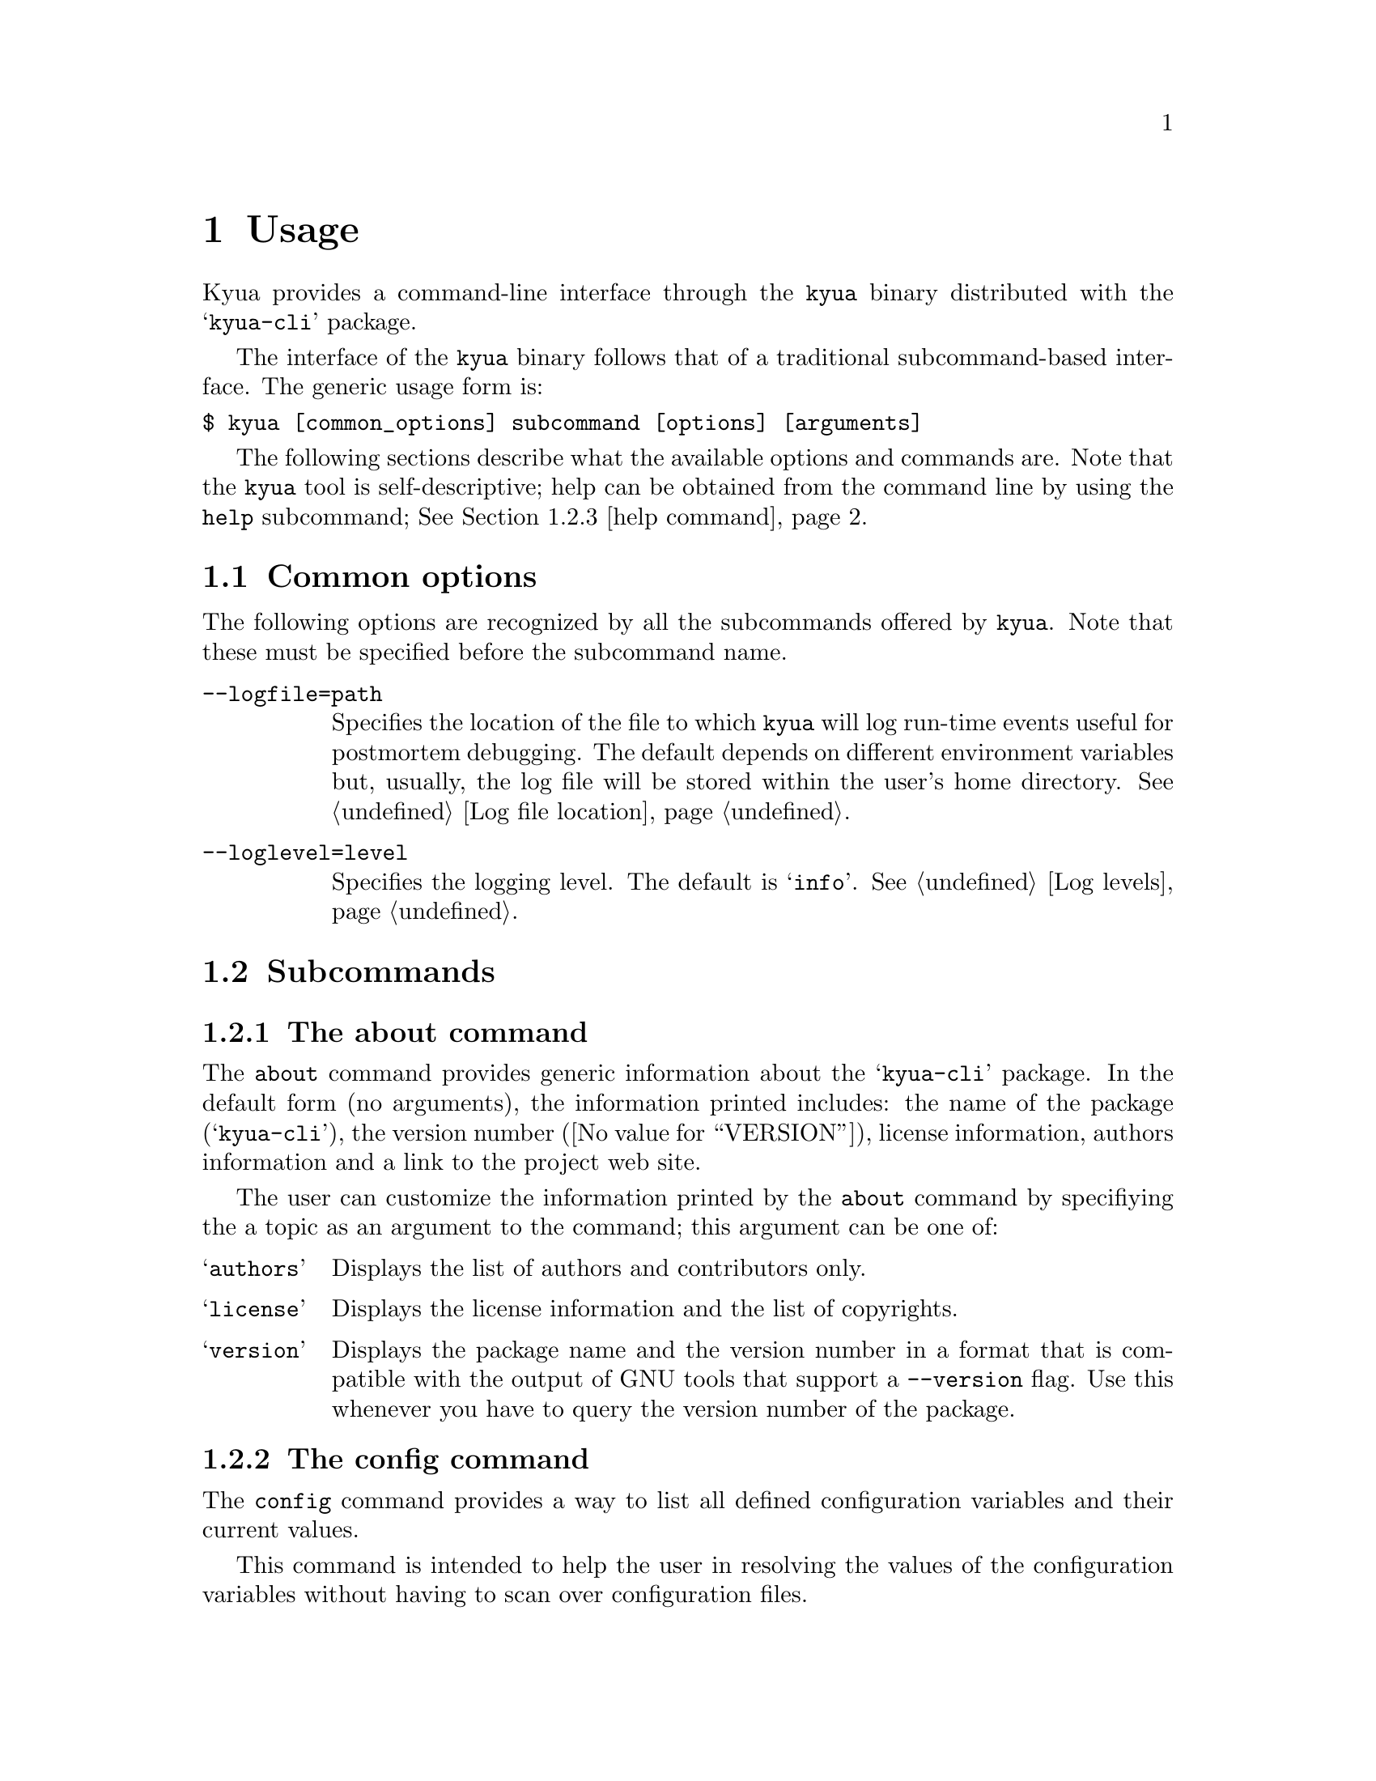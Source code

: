 @c Copyright 2011 Google Inc.
@c All rights reserved.
@c
@c Redistribution and use in source and binary forms, with or without
@c modification, are permitted provided that the following conditions are
@c met:
@c
@c * Redistributions of source code must retain the above copyright
@c   notice, this list of conditions and the following disclaimer.
@c * Redistributions in binary form must reproduce the above copyright
@c   notice, this list of conditions and the following disclaimer in the
@c   documentation and/or other materials provided with the distribution.
@c * Neither the name of Google Inc. nor the names of its contributors
@c   may be used to endorse or promote products derived from this software
@c   without specific prior written permission.
@c
@c THIS SOFTWARE IS PROVIDED BY THE COPYRIGHT HOLDERS AND CONTRIBUTORS
@c "AS IS" AND ANY EXPRESS OR IMPLIED WARRANTIES, INCLUDING, BUT NOT
@c LIMITED TO, THE IMPLIED WARRANTIES OF MERCHANTABILITY AND FITNESS FOR
@c A PARTICULAR PURPOSE ARE DISCLAIMED. IN NO EVENT SHALL THE COPYRIGHT
@c OWNER OR CONTRIBUTORS BE LIABLE FOR ANY DIRECT, INDIRECT, INCIDENTAL,
@c SPECIAL, EXEMPLARY, OR CONSEQUENTIAL DAMAGES (INCLUDING, BUT NOT
@c LIMITED TO, PROCUREMENT OF SUBSTITUTE GOODS OR SERVICES; LOSS OF USE,
@c DATA, OR PROFITS; OR BUSINESS INTERRUPTION) HOWEVER CAUSED AND ON ANY
@c THEORY OF LIABILITY, WHETHER IN CONTRACT, STRICT LIABILITY, OR TORT
@c (INCLUDING NEGLIGENCE OR OTHERWISE) ARISING IN ANY WAY OUT OF THE USE
@c OF THIS SOFTWARE, EVEN IF ADVISED OF THE POSSIBILITY OF SUCH DAMAGE.

@node Usage
@chapter Usage

@cindex usage

Kyua provides a command-line interface through the @command{kyua}
binary distributed with the @samp{kyua-cli} package.

The interface of the @command{kyua} binary follows that of a
traditional subcommand-based interface.  The generic usage form is:

@verbatim
$ kyua [common_options] subcommand [options] [arguments]
@end verbatim

The following sections describe what the available options and
commands are.  Note that the @command{kyua} tool is self-descriptive;
help can be obtained from the command line by using the @command{help}
subcommand; @xref{help command}.

@menu
* Common options:: Options that apply to all commands.
* Subcommands:: Description of the available commands and their options.
* Environment variables:: User-tunable varibles.
@end menu

@node Common options
@section Common options

The following options are recognized by all the subcommands offered by
@command{kyua}.  Note that these must be specified before the
subcommand name.

@table @option

@item --logfile=path
@cindex @option{--logfile}
Specifies the location of the file to which @command{kyua} will log
run-time events useful for postmortem debugging.  The default depends
on different environment variables but, usually, the log file will be
stored within the user's home directory.  @xref{Log file location}.

@item --loglevel=level
@cindex @option{--loglevel}
Specifies the logging level.  The default is @samp{info}.  @xref{Log
levels}.

@end table

@node Subcommands
@section Subcommands

@menu
Commands list
* about command:: Details about the about command.
* config command:: Details about the config command.
* help command:: Details about the help command.
* list command:: Details about the list command.
* test command:: Details about the test command.

Miscellaneous topics
* Filters:: Specifying filters for test programs and test cases.
@end menu

@node about command
@subsection The about command

@cindex @command{about}

The @command{about} command provides generic information about the
@samp{kyua-cli} package.  In the default form (no arguments), the
information printed includes: the name of the package
(@samp{kyua-cli}), the version number (@value{VERSION}), license
information, authors information and a link to the project web site.

@cindex about topics
The user can customize the information printed by the @command{about}
command by specifiying the a topic as an argument to the command; this
argument can be one of:

@table @samp
@item authors
Displays the list of authors and contributors only.

@item license
Displays the license information and the list of copyrights.

@item version
Displays the package name and the version number in a format that is
compatible with the output of GNU tools that support a
@option{--version} flag.  Use this whenever you have to query the
version number of the package.
@end table

@node config command
@subsection The config command

@cindex @command{config}

The @command{config} command provides a way to list all defined
configuration variables and their current values.

This command is intended to help the user in resolving the values of
the configuration variables without having to scan over configuration
files.

In the default form (no arguments), the command prints all
configuration variables and returns 0 for success.

If any arguments are provided, the command will only print the
requested variables.  If any particular variable is not defined, the
command will return 1 for error.

@node help command
@subsection The help command

@cindex @command{help}

The @command{help} command provides interactive help on all supported
commands and options.  If, for some reason, you happen to spot a
discrepancy in the output of this command and this document, the
command is the authoritative source of information.

If no arguments are provided to @command{help}, the command prints the
list of common options (@pxref{Common options}) and the list of
supported subcommands.

If a single argument is provided to @command{help}, this single
argument is the name of a valid subcommand.  In that case,
@command{help} prints a textual description of the command, the list
of common options (@pxref{Common options}) and the list of
subcommand-specific options.

@node list command
@subsection The list command

@cindex @command{list}

The @command{list} command scans all the test programs and test cases
in a test suite and prints a list of all their names, optionally
accompanied by any metadata properties they have.

The user can provide filters on the test cases to list by specifying
such filters as arguments; @ref{Filters}.

This command must be run within a test suite (i.e. a directory
containing a @file{Kyuafile}) or a test suite must be provided with
the @option{--kyuafile} flag.

The following subcommand options are recognized:

@table @option
@item --kyuafile=path
@cindex @option{--kyuafile}, @command{list}
Specifies the Kyuafile to process.  Defaults to a @file{Kyuafile} file
in the current directory.

@item --verbose
@cindex @option{--verbose}, @command{list}
Prints metadata properties for every test case.
@end table

This command exits with @samp{0} if there are no problems processing
the test suite, or with any positive number if the test suite is
invalid in any sense or if the filters matched no tests.

@node test command
@subsection The test command

@cindex @command{test}

The @command{test} command runs the tests of a test suite and reports
results in a primitive manner only intended for progress reporting.
@c TODO(jmmv): Describe how to gather reports once we implement this.
At the moment, it is not possible to generate any other kind of
reports out of the results of the execution.  This feature will be
implemented later.

The user can provide filters on the test cases to run by specifying
such filters as arguments; @ref{Filters}.

This command must be run within a test suite (i.e. a directory
containing a @file{Kyuafile}) or a test suite must be provided with
the @option{--kyuafile} flag.

The following subcommand options are recognized:

@table @option
@item --config=path
@cindex @option{--config}, @command{test}
Specifies the configuration to process.  Defaults to a
@file{~/.kyuarc} if it exists, otherwise to
@file{@value{KYUA_CONFDIR}/kyua.conf}.  None of the default files has
to exist, but any user explicitly specified has to.

The special value @samp{none} requests that no configuration files be
loaded.  Overrides can still be provided through the @option{--variable}
flag.

@item --kyuafile=path
@cindex @option{--kyuafile}, @command{test}
Specifies the Kyuafile to process.  Defaults to a @file{Kyuafile} file
in the current directory.

@item --variable=name=value
@cindex @option{--variable}, @command{test}
Sets the @samp{name} configuration variable to @samp{value}.  The
variable can either be a builtin variable for Kyua or a test-suite
specific variable.
@end table

@node Filters
@subsection Filters for test programs and test cases

@cindex filter
A filter is a string that is used to match test cases or test programs
in a test suite.  Filters have the following form:

@verbatim
test_program_name[:test_case_name]
@end verbatim

Where @samp{test_program_name} is the name of a test program or a
subdirectory in the test suite, and @samp{test_case_name} is the name
of a test case.

@node Environment variables
@section Environment variables

@cindex environment
@cindex environment variables

The following environment variables are recognized by @command{kyua}
and you may change them to suit your preferences:

@table @env
@item HOME
@cindex HOME
Path to the user's home directory.  @command{kyua} uses this location
to determine paths to configuration files and default log files.

@item TMPDIR
@cindex TMPDIR
Path to the system-wide temporary directory.  @command{kyua} uses this
location to place the work directory of test cases, among other
things.

The default for this variable depends on the operating system.  In
general, it is @file{/tmp}.
@end table

@command{kyua} also recognizes the following variables.  You should
not have to set them; they are only provided to override the value of
built-in values:

@table @env

@item KYUA_CONFDIR
@cindex KYUA_CONFDIR
Path to the system-wide configuration files for @command{kyua}.

Defaults to @file{@value{KYUA_CONFDIR}}.

@item KYUA_DOCDIR
@cindex KYUA_DOCDIR
Path to the location of installed documentation.

Defaults to @file{@value{KYUA_DOCDIR}}.

@item KYUA_LUADIR
@cindex KYUA_LUADIR
Path to the location of the installed Lua modules provided by @command{kyua}.

Defaults to @file{@value{KYUA_LUADIR}}.

@end table
